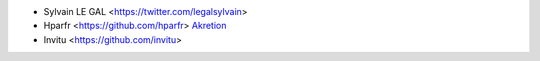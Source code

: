 * Sylvain LE GAL <https://twitter.com/legalsylvain>
* Hparfr <https://github.com/hparfr> `Akretion <https://akretion.com>`_
* Invitu <https://github.com/invitu>
